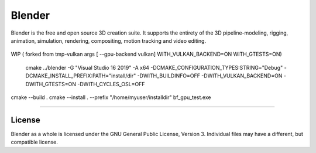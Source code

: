 
.. Keep this document short & concise,
   linking to external resources instead of including content in-line.
   See 'release/text/readme.html' for the end user read-me.


Blender
=======

Blender is the free and open source 3D creation suite.
It supports the entirety of the 3D pipeline-modeling, rigging, animation, simulation, rendering, compositing,
motion tracking and video editing.

.. figure:: https://code.blender.org/wp-content/uploads/2018/12/springrg.jpg
   :scale: 50 %
   :align: center


WIP ( forked from tmp-vulkan  args [ --gpu-backend vulkan] WITH_VULKAN_BACKEND=ON WITH_GTESTS=ON) 

 cmake  ../blender -G "Visual Studio 16 2019" -A x64  -DCMAKE_CONFIGURATION_TYPES:STRING="Debug" -DCMAKE_INSTALL_PREFIX:PATH="install/dir" -DWITH_BUILDINFO=OFF -DWITH_VULKAN_BACKEND=ON -DWITH_GTESTS=ON -DWITH_CYCLES_OSL=OFF
cmake --build . 
cmake --install . --prefix "/home/myuser/installdir"
bf_gpu_test.exe 

-------

License
-------

Blender as a whole is licensed under the GNU General Public License, Version 3.
Individual files may have a different, but compatible license.


